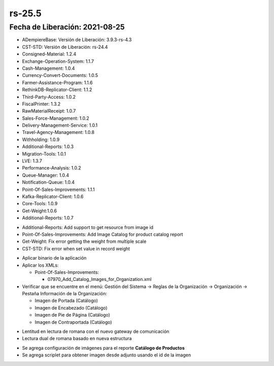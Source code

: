 .. _documento/versión-25-5:

**rs-25.5**
===========

**Fecha de Liberación:** 2021-08-25
-----------------------------------

.. data:: Soporte a Versiones:

- ADempiereBase: Versión de Liberación: 3.9.3-rs-4.3
- CST-STD: Versión de Liberación: rs-24.4
- Consigned-Material: 1.2.4
- Exchange-Operation-System: 1.1.7
- Cash-Management: 1.0.4
- Currency-Convert-Documents: 1.0.5
- Farmer-Assistance-Program: 1.1.6
- RethinkDB-Replicator-Client: 1.1.2
- Third-Party-Access: 1.0.2
- FiscalPrinter: 1.3.2
- RawMaterialReceipt: 1.0.7
- Sales-Force-Management: 1.0.2
- Delivery-Management-Service: 1.0.1
- Travel-Agency-Management: 1.0.8
- Withholding: 1.0.9
- Additional-Reports: 1.0.3
- Migration-Tools: 1.0.1
- LVE: 1.3.7
- Performance-Analysis: 1.0.2
- Queue-Manager: 1.0.4
- Notification-Queue: 1.0.4
- Point-Of-Sales-Improvements: 1.1.1
- Kafka-Replicator-Client: 1.0.6
- Core-Tools: 1.0.9
- Get-Weight:1.0.6
- Additional-Reports: 1.0.7

.. data:: Detalle Técnico:

- Additional-Reports: Add support to get resource from image id
- Point-Of-Sales-Improvements: Add Image Catalog for product catalog report
- Get-Weight: Fix error getting the weight from multiple scale
- CST-STD: Fix error when set value in record weight

.. data:: Requerimientos:

- Aplicar binario de la aplicación

- Aplicar los XMLs:
  
  - Point-Of-Sales-Improvements:
  
    - 07970_Add_Catalog_Images_for_Organization.xml
  
- Verificar que se encuentre en el menú: Gestión del Sistema -> Reglas de la Organización -> Organización -> Pestaña Información de la Organización:

  - Imagen de Portada (Catálogo)
  - Imagen de Encabezado (Catálogo)
  - Imagen de Pie de Página (Catálogo)
  - Imagen de Contraportada (Catálogo)

.. data:: Correcciones:

- Lentitud en lectura de romana con el nuevo gateway de comunicación
- Lectura dual de romana basado en nueva estructura

.. data:: Mejoras:

- Se agrega configuración de imágenes para el reporte **Catálogo de Productos**
- Se agrega scriplet para obtener imagen desde adjunto usando el id de la imagen
